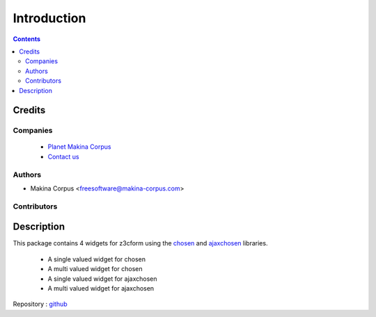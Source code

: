 ==============================
Introduction
==============================

.. contents::


.. image:: https://secure.travis-ci.org/collective/collective.z3cform.chosen.png
    :target: http://travis-ci.org/collective/collective.z3cform.chosen

Credits
========
Companies
---------
|makinacom|_

  * `Planet Makina Corpus <http://www.makina-corpus.org>`_
  * `Contact us <mailto:python@makina-corpus.org>`_

.. |makinacom| image:: http://depot.makina-corpus.org/public/logo.gif
.. _makinacom:  http://www.makina-corpus.com

Authors
------------

- Makina Corpus <freesoftware@makina-corpus.com>

Contributors
-----------------

Description
=============
This package contains 4 widgets for z3cform using the `chosen <http://harvesthq.github.com/chosen/>`_ and `ajaxchosen <https://github.com/kiorky/ajax-chosen>`_ libraries.

 - A single valued widget for chosen
 - A multi valued widget for chosen
 - A single valued widget for ajaxchosen
 - A multi valued widget for ajaxchosen


Repository : `github <https://github.com/kiorky/collective.z3cform.chosen>`_


